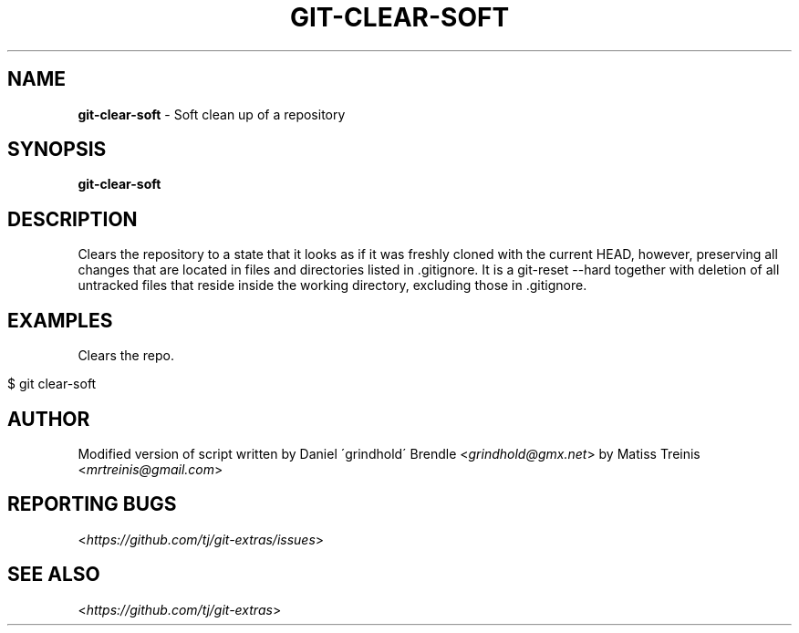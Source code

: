 .\" generated with Ronn/v0.7.3
.\" http://github.com/rtomayko/ronn/tree/0.7.3
.
.TH "GIT\-CLEAR\-SOFT" "1" "May 2016" "" "Git Extras"
.
.SH "NAME"
\fBgit\-clear\-soft\fR \- Soft clean up of a repository
.
.SH "SYNOPSIS"
\fBgit\-clear\-soft\fR
.
.SH "DESCRIPTION"
Clears the repository to a state that it looks as if it was freshly cloned with the current HEAD, however, preserving all changes that are located in files and directories listed in \.gitignore\. It is a git\-reset \-\-hard together with deletion of all untracked files that reside inside the working directory, excluding those in \.gitignore\.
.
.SH "EXAMPLES"
Clears the repo\.
.
.IP "" 4
.
.nf

$ git clear\-soft
.
.fi
.
.IP "" 0
.
.SH "AUTHOR"
Modified version of script written by Daniel \'grindhold\' Brendle <\fIgrindhold@gmx\.net\fR> by Matiss Treinis <\fImrtreinis@gmail\.com\fR>
.
.SH "REPORTING BUGS"
<\fIhttps://github\.com/tj/git\-extras/issues\fR>
.
.SH "SEE ALSO"
<\fIhttps://github\.com/tj/git\-extras\fR>
